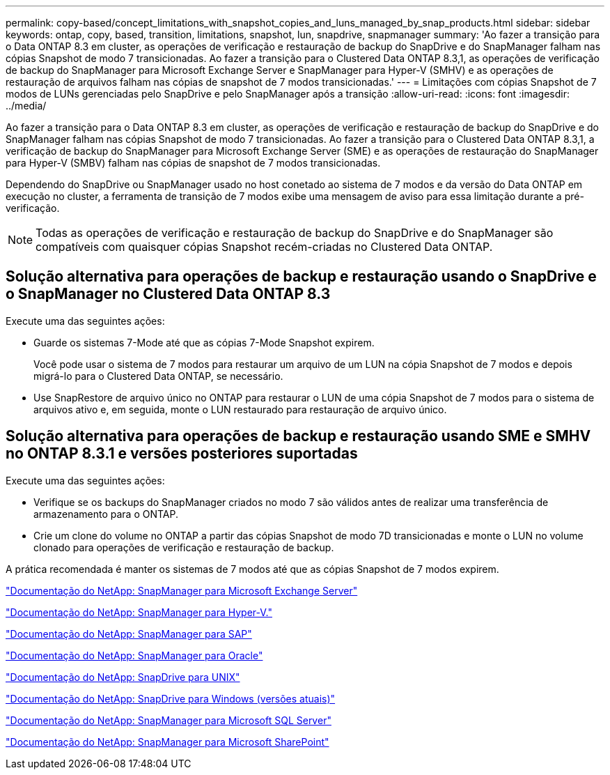 ---
permalink: copy-based/concept_limitations_with_snapshot_copies_and_luns_managed_by_snap_products.html 
sidebar: sidebar 
keywords: ontap, copy, based, transition, limitations, snapshot, lun, snapdrive, snapmanager 
summary: 'Ao fazer a transição para o Data ONTAP 8.3 em cluster, as operações de verificação e restauração de backup do SnapDrive e do SnapManager falham nas cópias Snapshot de modo 7 transicionadas. Ao fazer a transição para o Clustered Data ONTAP 8.3,1, as operações de verificação de backup do SnapManager para Microsoft Exchange Server e SnapManager para Hyper-V (SMHV) e as operações de restauração de arquivos falham nas cópias de snapshot de 7 modos transicionadas.' 
---
= Limitações com cópias Snapshot de 7 modos de LUNs gerenciadas pelo SnapDrive e pelo SnapManager após a transição
:allow-uri-read: 
:icons: font
:imagesdir: ../media/


[role="lead"]
Ao fazer a transição para o Data ONTAP 8.3 em cluster, as operações de verificação e restauração de backup do SnapDrive e do SnapManager falham nas cópias Snapshot de modo 7 transicionadas. Ao fazer a transição para o Clustered Data ONTAP 8.3,1, a verificação de backup do SnapManager para Microsoft Exchange Server (SME) e as operações de restauração do SnapManager para Hyper-V (SMBV) falham nas cópias de snapshot de 7 modos transicionadas.

Dependendo do SnapDrive ou SnapManager usado no host conetado ao sistema de 7 modos e da versão do Data ONTAP em execução no cluster, a ferramenta de transição de 7 modos exibe uma mensagem de aviso para essa limitação durante a pré-verificação.


NOTE: Todas as operações de verificação e restauração de backup do SnapDrive e do SnapManager são compatíveis com quaisquer cópias Snapshot recém-criadas no Clustered Data ONTAP.



== Solução alternativa para operações de backup e restauração usando o SnapDrive e o SnapManager no Clustered Data ONTAP 8.3

Execute uma das seguintes ações:

* Guarde os sistemas 7-Mode até que as cópias 7-Mode Snapshot expirem.
+
Você pode usar o sistema de 7 modos para restaurar um arquivo de um LUN na cópia Snapshot de 7 modos e depois migrá-lo para o Clustered Data ONTAP, se necessário.

* Use SnapRestore de arquivo único no ONTAP para restaurar o LUN de uma cópia Snapshot de 7 modos para o sistema de arquivos ativo e, em seguida, monte o LUN restaurado para restauração de arquivo único.




== Solução alternativa para operações de backup e restauração usando SME e SMHV no ONTAP 8.3.1 e versões posteriores suportadas

Execute uma das seguintes ações:

* Verifique se os backups do SnapManager criados no modo 7 são válidos antes de realizar uma transferência de armazenamento para o ONTAP.
* Crie um clone do volume no ONTAP a partir das cópias Snapshot de modo 7D transicionadas e monte o LUN no volume clonado para operações de verificação e restauração de backup.


A prática recomendada é manter os sistemas de 7 modos até que as cópias Snapshot de 7 modos expirem.

http://mysupport.netapp.com/documentation/productlibrary/index.html?productID=30034["Documentação do NetApp: SnapManager para Microsoft Exchange Server"]

http://mysupport.netapp.com/documentation/productlibrary/index.html?productID=30055["Documentação do NetApp: SnapManager para Hyper-V."]

http://mysupport.netapp.com/documentation/productlibrary/index.html?productID=30037["Documentação do NetApp: SnapManager para SAP"]

http://mysupport.netapp.com/documentation/productlibrary/index.html?productID=30040["Documentação do NetApp: SnapManager para Oracle"]

http://mysupport.netapp.com/documentation/productlibrary/index.html?productID=30050["Documentação do NetApp: SnapDrive para UNIX"]

http://mysupport.netapp.com/documentation/productlibrary/index.html?productID=30049["Documentação do NetApp: SnapDrive para Windows (versões atuais)"]

http://mysupport.netapp.com/documentation/productlibrary/index.html?productID=30041["Documentação do NetApp: SnapManager para Microsoft SQL Server"]

http://mysupport.netapp.com/documentation/productlibrary/index.html?productID=30036["Documentação do NetApp: SnapManager para Microsoft SharePoint"]
